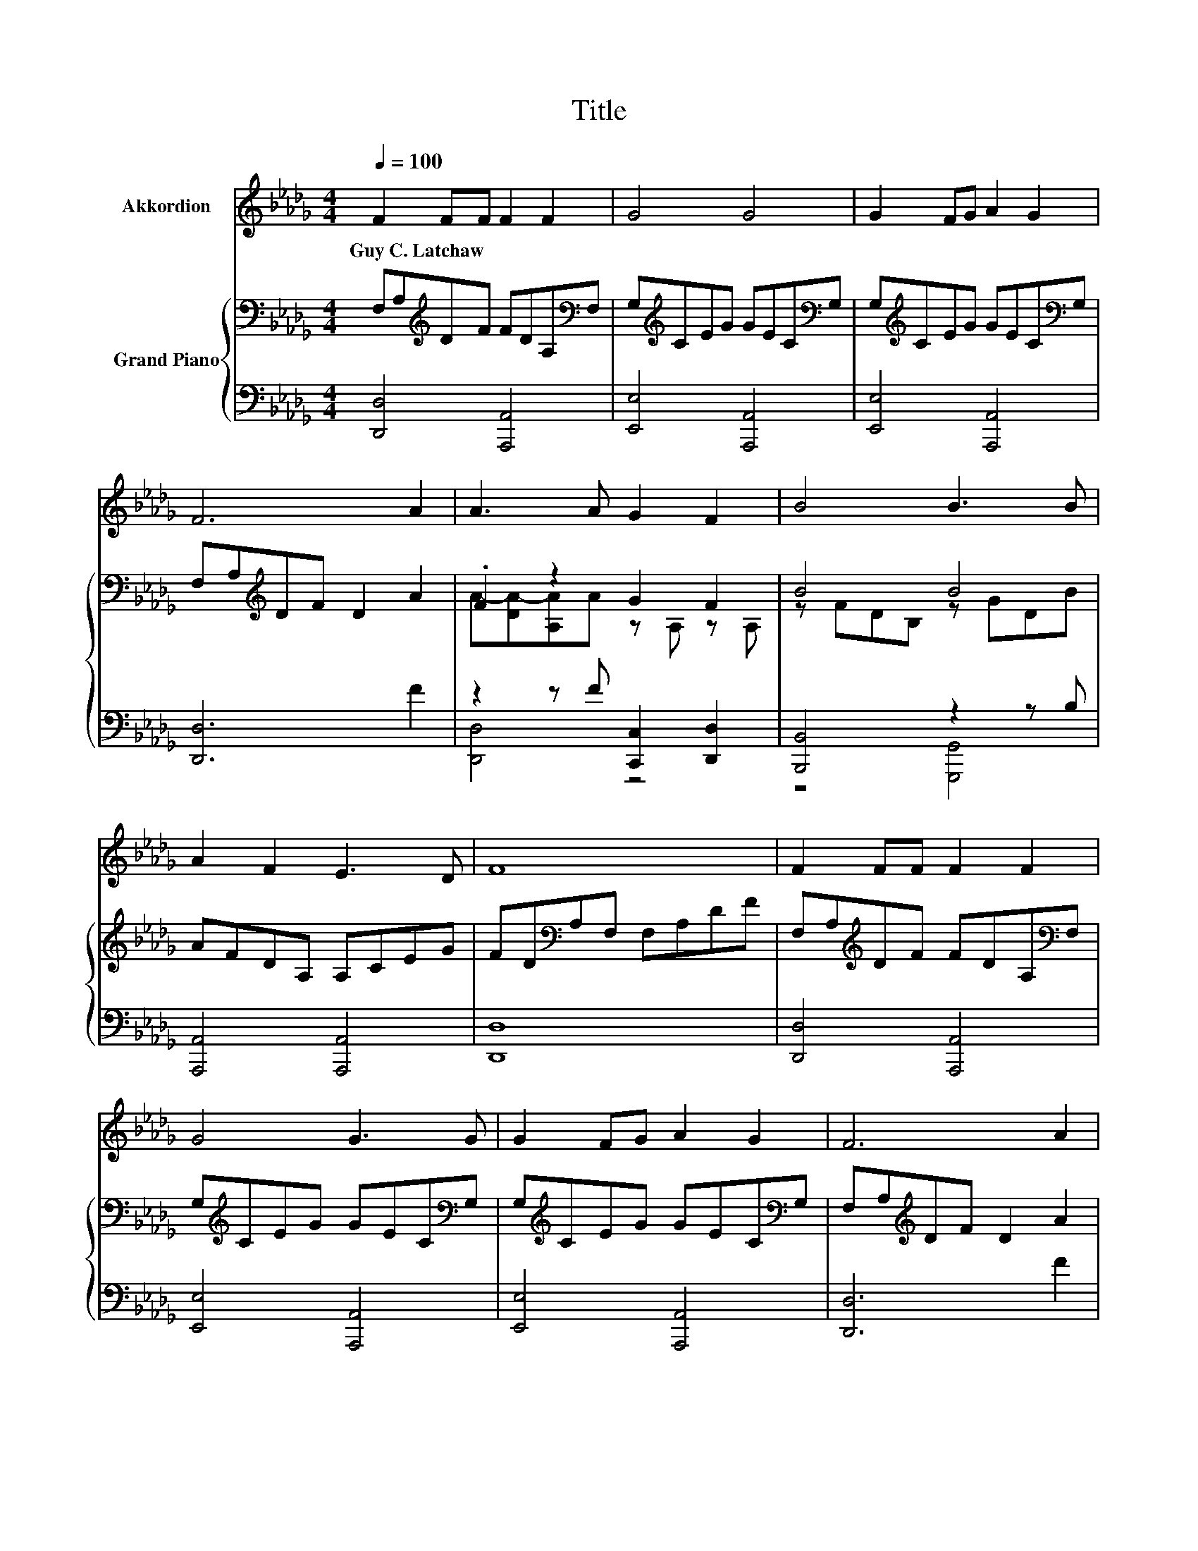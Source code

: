X:1
T:Title
%%score 1 { ( 2 4 ) | ( 3 5 ) }
L:1/8
Q:1/4=100
M:4/4
K:Db
V:1 treble nm="Akkordion"
V:2 bass nm="Grand Piano"
V:4 bass 
V:3 bass 
V:5 bass 
V:1
 F2 FF F2 F2 | G4 G4 | G2 FG A2 G2 | F6 A2 | A3 A G2 F2 | B4 B3 B | A2 F2 E3 D | F8 | F2 FF F2 F2 | %9
w: Guy~C.~Latchaw * * * *|||||||||
 G4 G3 G | G2 FG A2 G2 | F6 A2 | A3 A G2 F2 | d3 c B3 B | A2 F2 F3 C | D8 | d2 cB A2 B2 | F4 A3 A | %18
w: |||||||||
 d2 cB A2 F2 | E6 E2 | F2 F2 A2 d2 | d4 B4 | A2 GF E3 D | D8 |] %24
w: ||||||
V:2
 F,A,[K:treble]DF FDA,[K:bass]F, | G,[K:treble]CEG GEC[K:bass]G, | G,[K:treble]CEG GEC[K:bass]G, | %3
 F,A,[K:treble]DF D2 A2 | .F2 z2 G2 F2 | B4 B4 | AFDA, A,CEG | FD[K:bass]A,F, F,A,DF | %8
 F,A,[K:treble]DF FDA,[K:bass]F, | G,[K:treble]CEG GEC[K:bass]G, | G,[K:treble]CEG GEC[K:bass]G, | %11
 F,A,[K:treble]DF D2 A2 | A4 G2 F2 | [Bd]3 [Ac] [GB]3 B | AFDA, A,CAG | FDA,F D4 | %16
 FD[K:bass]A,F, F,A,D[K:treble]F | FD[K:bass]A,F, F,A,D[K:treble]F | %18
 FD[K:bass]A,F, F,A,D[K:treble]F | GECG E2 E2 | DFAd DFAd | [Bd]4 B4 | AFDA GECF | FAFD D4 |] %24
V:3
 [D,,D,]4 [A,,,A,,]4 | [E,,E,]4 [A,,,A,,]4 | [E,,E,]4 [A,,,A,,]4 | [D,,D,]6 F2 | %4
 z2 z F [C,,C,]2 [D,,D,]2 | [B,,,B,,]4 z2 z B, | [A,,,A,,]4 [A,,,A,,]4 | [D,,D,]8 | %8
 [D,,D,]4 [A,,,A,,]4 | [E,,E,]4 [A,,,A,,]4 | [E,,E,]4 [A,,,A,,]4 | [D,,D,]6 F2 | z2 z F [D,,D,]4 | %13
 [G,,G,]4 z2 z G | [A,,,A,,]4 [A,,,A,,]4 | z4 [F,A,]4 | [D,,D,]4 [A,,,A,,]4 | [D,,D,]4 [A,,,A,,]4 | %18
 [D,,D,]4 [A,,,A,,]4 | [E,,E,]4 [A,,,A,,]2 C2 | [D,,D,]4 z2 z[K:treble] _c | z4 G4 | %22
 [A,,A,]4 [A,,,A,,]4 | z4 [E,A,]4 |] %24
V:4
 x2[K:treble] x5[K:bass] x | x[K:treble] x6[K:bass] x | x[K:treble] x6[K:bass] x | %3
 x2[K:treble] x6 | A-[DA-][A,A]A z A, z A, | z FDB, z GDB | x8 | x2[K:bass] x6 | %8
 x2[K:treble] x5[K:bass] x | x[K:treble] x6[K:bass] x | x[K:treble] x6[K:bass] x | %11
 x2[K:treble] x6 | z FDA z C z D | x8 | x8 | x8 | x2[K:bass] x5[K:treble] x | %17
 x2[K:bass] x5[K:treble] x | x2[K:bass] x5[K:treble] x | x8 | x8 | x8 | x8 | x8 |] %24
V:5
 x8 | x8 | x8 | x8 | [D,,D,]4 z4 | z4 [G,,,G,,]4 | x8 | x8 | x8 | x8 | x8 | x8 | [D,,D,]4 z4 | %13
 z4 [G,,,G,,]4 | x8 | [D,,D,]8 | x8 | x8 | x8 | x8 | z4 [F,,F,]4[K:treble] | [G,,G,]8 | x8 | %23
 [D,,D,]8 |] %24

